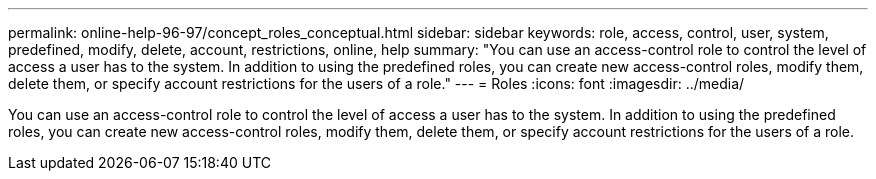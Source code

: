 ---
permalink: online-help-96-97/concept_roles_conceptual.html
sidebar: sidebar
keywords: role, access, control, user, system, predefined, modify, delete, account, restrictions, online, help
summary: "You can use an access-control role to control the level of access a user has to the system. In addition to using the predefined roles, you can create new access-control roles, modify them, delete them, or specify account restrictions for the users of a role."
---
= Roles
:icons: font
:imagesdir: ../media/

[.lead]
You can use an access-control role to control the level of access a user has to the system. In addition to using the predefined roles, you can create new access-control roles, modify them, delete them, or specify account restrictions for the users of a role.
